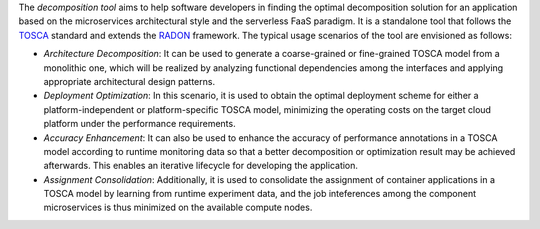 The *decomposition tool* aims to help software developers in finding the optimal decomposition solution for an application based on the microservices architectural style and the serverless FaaS paradigm. It is a standalone tool that follows the `TOSCA <http://www.oasis-open.org/committees/tosca>`_ standard and extends the `RADON <https://radon-h2020.eu/>`_ framework. The typical usage scenarios of the tool are envisioned as follows:

- *Architecture Decomposition*: It can be used to generate a coarse-grained or fine-grained TOSCA model from a monolithic one, which will be realized by analyzing functional dependencies among the interfaces and applying appropriate architectural design patterns.

- *Deployment Optimization*: In this scenario, it is used to obtain the optimal deployment scheme for either a platform-independent or platform-specific TOSCA model, minimizing the operating costs on the target cloud platform under the performance requirements.

- *Accuracy Enhancement*: It can also be used to enhance the accuracy of performance annotations in a TOSCA model according to runtime monitoring data so that a better decomposition or optimization result may be achieved afterwards. This enables an iterative lifecycle for developing the application.

- *Assignment Consolidation*: Additionally, it is used to consolidate the assignment of container applications in a TOSCA model by learning from runtime experiment data, and the job inteferences among the component microservices is thus minimized on the available compute nodes.
